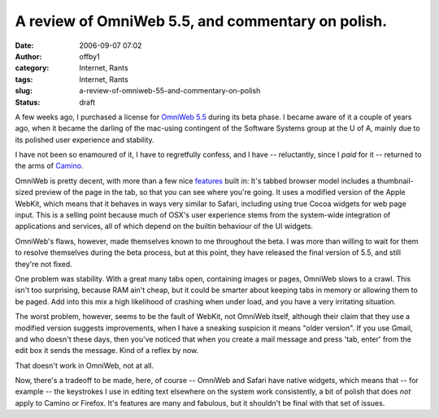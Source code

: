 A review of OmniWeb 5.5, and commentary on polish.
##################################################
:date: 2006-09-07 07:02
:author: offby1
:category: Internet, Rants
:tags: Internet, Rants
:slug: a-review-of-omniweb-55-and-commentary-on-polish
:status: draft

A few weeks ago, I purchased a license for `OmniWeb
5.5 <http://www.omnigroup.com/applications/omniweb/>`__ during its beta
phase. I became aware of it a couple of years ago, when it became the
darling of the mac-using contingent of the Software Systems group at the
U of A, mainly due to its polished user experience and stability.

I have not been so enamoured of it, I have to regretfully confess, and I
have -- reluctantly, since I *paid* for it -- returned to the arms of
`Camino <http://www.caminobrowser.org/>`__.

OmniWeb is pretty decent, with more than a few nice
`features <http://www.omnigroup.com/applications/omniweb/gallery/>`__
built in: It's tabbed browser model includes a thumbnail-sized preview
of the page in the tab, so that you can see where you're going. It uses
a modified version of the Apple WebKit, which means that it behaves in
ways very similar to Safari, including using true Cocoa widgets for web
page input. This is a selling point because much of OSX's user
experience stems from the system-wide integration of applications and
services, all of which depend on the builtin behaviour of the UI
widgets.

OmniWeb's flaws, however, made themselves known to me throughout the
beta. I was more than willing to wait for them to resolve themselves
during the beta process, but at this point, they have released the final
version of 5.5, and still they're not fixed.

One problem was stability. With a great many tabs open, containing
images or pages, OmniWeb slows to a crawl. This isn't too surprising,
because RAM ain't cheap, but it could be smarter about keeping tabs in
memory or allowing them to be paged. Add into this mix a high likelihood
of crashing when under load, and you have a very irritating situation.

The worst problem, however, seems to be the fault of WebKit, not OmniWeb
itself, although their claim that they use a modified version suggests
improvements, when I have a sneaking suspicion it means "older version".
If you use Gmail, and who doesn't these days, then you've noticed that
when you create a mail message and press 'tab, enter' from the edit box
it sends the message. Kind of a reflex by now.

That doesn't work in OmniWeb, not at all.

Now, there's a tradeoff to be made, here, of course -- OmniWeb and
Safari have native widgets, which means that -- for example -- the
keystrokes I use in editing text elsewhere on the system work
consistently, a bit of polish that does *not* apply to Camino or
Firefox. It's features are many and fabulous, but it shouldn't be final
with that set of issues.
